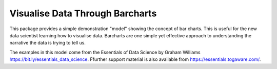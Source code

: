 ================================
Visualise Data Through Barcharts
================================

This package provides a simple demonstration "model" showing the
concept of bar charts. This is useful for the new data scientist
learning how to visualise data. Barcharts are one simple yet effective
approach to understanding the narrative the data is trying to tell us.

The examples in this model come from the Essentials of Data
Science by Graham Williams
`<https://bit.ly/essentials_data_science>`_. Ffurther support
material is also available from `<https://essentials.togaware.com/>`_.

